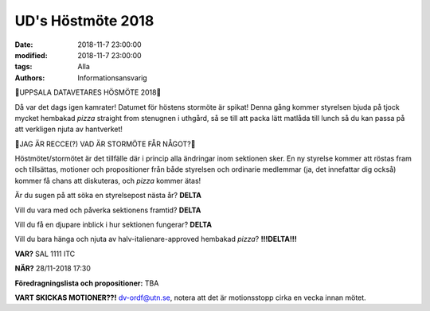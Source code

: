 UD's Höstmöte 2018
################################

:date: 2018-11-7 23:00:00
:modified: 2018-11-7 23:00:00
:tags: Alla
:authors: Informationsansvarig

🚨UPPSALA DATAVETARES HÖSMÖTE 2018🚨

Då var det dags igen kamrater! Datumet för höstens stormöte är spikat! Denna gång kommer styrelsen bjuda på tjock mycket hembakad *pizza* straight from stenugnen i uthgård, så se till att packa lätt matlåda till lunch så du kan passa på att verkligen njuta av hantverket!

🚨JAG ÄR RECCE(?) VAD ÄR STORMÖTE FÅR NÅGOT?🚨

Höstmötet/stormötet är det tillfälle där i princip alla ändringar inom sektionen sker. En ny styrelse kommer att röstas fram och tillsättas, motioner och propositioner från både styrelsen och ordinarie medlemmar (ja, det innefattar dig också) kommer få chans att diskuteras, och *pizza* kommer ätas!

Är du sugen på att söka en styrelsepost nästa år? **DELTA**

Vill du vara med och påverka sektionens framtid? **DELTA**

Vill du få en djupare inblick i hur sektionen fungerar? **DELTA**

Vill du bara hänga och njuta av halv-italienare-approved hembakad *pizza*? **!!!DELTA!!!**

**VAR?**  
SAL 1111 ITC

**NÄR?**  
28/11-2018 17:30

**Föredragningslista och propositioner:**   
TBA

**VART SKICKAS MOTIONER??!**
dv-ordf@utn.se, notera att det är motionsstopp cirka en vecka innan mötet.
